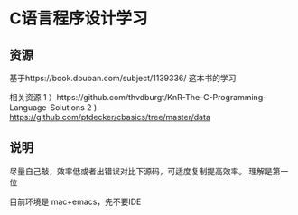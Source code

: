* C语言程序设计学习

** 资源
基于https://book.douban.com/subject/1139336/ 这本书的学习

相关资源
 1 ）https://github.com/thvdburgt/KnR-The-C-Programming-Language-Solutions
 2 )  https://github.com/ptdecker/cbasics/tree/master/data

** 说明
尽量自己敲，效率低或者出错误对比下源码，可适度复制提高效率。
理解是第一位

目前环境是 mac+emacs，先不要IDE
